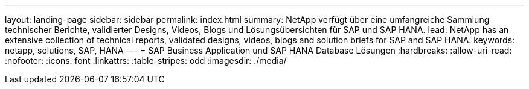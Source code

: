 ---
layout: landing-page 
sidebar: sidebar 
permalink: index.html 
summary: NetApp verfügt über eine umfangreiche Sammlung technischer Berichte, validierter Designs, Videos, Blogs und Lösungsübersichten für SAP und SAP HANA. 
lead: NetApp has an extensive collection of technical reports, validated designs, videos, blogs and solution briefs for SAP and SAP HANA. 
keywords: netapp, solutions, SAP, HANA 
---
= SAP Business Application und SAP HANA Database Lösungen
:hardbreaks:
:allow-uri-read: 
:nofooter: 
:icons: font
:linkattrs: 
:table-stripes: odd
:imagesdir: ./media/


